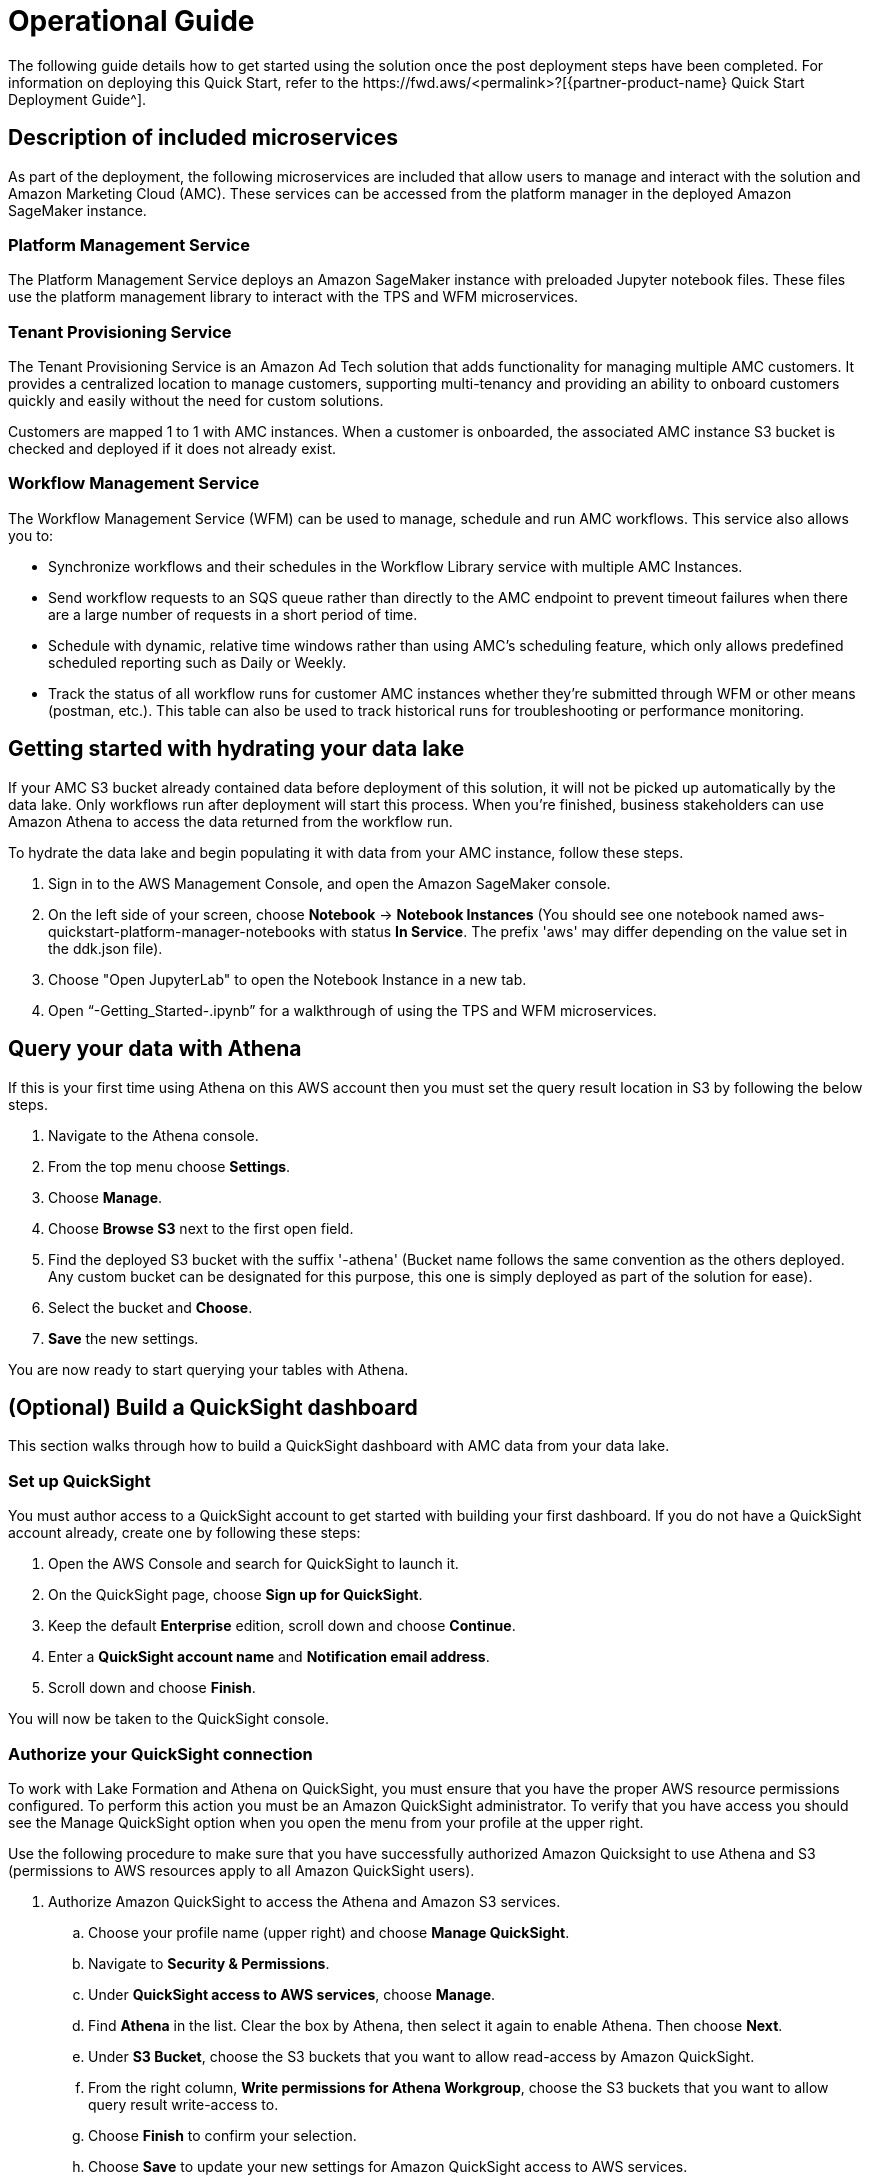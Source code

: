 = Operational Guide
The following guide details how to get started using the solution once the post deployment steps have been completed. For information on deploying this Quick Start, refer to the https://fwd.aws/<permalink>?[{partner-product-name} Quick Start Deployment Guide^].

== Description of included microservices
As part of the deployment, the following microservices are included that allow users to manage and interact with the solution and Amazon Marketing Cloud (AMC). These services can be accessed from the platform manager in the deployed Amazon SageMaker instance.

=== Platform Management Service
The Platform Management Service deploys an Amazon SageMaker instance with preloaded Jupyter notebook files. These files use the platform management library to interact with the TPS and WFM microservices. 

=== Tenant Provisioning Service
The Tenant Provisioning Service is an Amazon Ad Tech solution that adds functionality for managing multiple AMC customers. It provides a centralized location to manage customers, supporting multi-tenancy and providing an ability to onboard customers quickly and easily without the need for custom solutions.

Customers are mapped 1 to 1 with AMC instances. When a customer is onboarded, the associated AMC instance S3 bucket is checked and deployed if it does not already exist.
												
=== Workflow Management Service
The Workflow Management Service (WFM) can be used to manage, schedule and run AMC workflows. This service also allows you to:

** Synchronize workflows and their schedules in the Workflow Library service with multiple AMC Instances.

** Send workflow requests to an SQS queue rather than directly to the AMC endpoint to prevent timeout failures when there are a large number of requests in a short period of time.

** Schedule with dynamic, relative time windows rather than using AMC’s scheduling feature, which only allows predefined scheduled reporting such as Daily or Weekly. 

** Track the status of all workflow runs for customer AMC instances whether they’re submitted through WFM or other means (postman, etc.). This table can also be used to track historical runs for troubleshooting or performance monitoring.

== Getting started with hydrating your data lake
If your AMC S3 bucket already contained data before deployment of this solution, it will not be picked up automatically by the data lake. Only workflows run after deployment will start this process. When you’re finished, business stakeholders can use Amazon Athena to access the data returned from the workflow run.

To hydrate the data lake and begin populating it with data from your AMC instance, follow these steps.

1. Sign in to the AWS Management Console, and open the Amazon SageMaker console.

2. On the left side of your screen, choose *Notebook* -> *Notebook Instances* (You should see one notebook named aws-quickstart-platform-manager-notebooks with status *In Service*. The prefix 'aws' may differ depending on the value set in the ddk.json file).

3. Choose "Open JupyterLab" to open the Notebook Instance in a new tab.

4. Open “-Getting_Started-.ipynb” for a walkthrough of using the TPS and WFM microservices.

== Query your data with Athena
If this is your first time using Athena on this AWS account then you must set the query result location in S3 by following the below steps.

1. Navigate to the Athena console.
2. From the top menu choose *Settings*.
3. Choose *Manage*.
4. Choose *Browse S3* next to the first open field.
5. Find the deployed S3 bucket with the suffix '-athena' (Bucket name follows the same convention as the others deployed. Any custom bucket can be designated for this purpose, this one is simply deployed as part of the solution for ease).
6. Select the bucket and *Choose*.
7. *Save* the new settings.

You are now ready to start querying your tables with Athena.

== (Optional) Build a QuickSight dashboard
This section walks through how to build a QuickSight dashboard with AMC data from your data lake. 

=== Set up QuickSight
You must author access to a QuickSight account to get started with building your first dashboard. If you do not have a QuickSight account already, create one by following these steps:

1. Open the AWS Console and search for QuickSight to launch it.
2. On the QuickSight page, choose *Sign up for QuickSight*.
3. Keep the default *Enterprise* edition, scroll down and choose *Continue*.
4. Enter a *QuickSight account name* and *Notification email address*.
5. Scroll down and choose *Finish*.

You will now be taken to the QuickSight console.

=== Authorize your QuickSight connection
To work with Lake Formation and Athena on QuickSight, you must ensure that you have the proper AWS resource permissions configured. To perform this action you must be an Amazon QuickSight administrator. To verify that you have access you should see the Manage QuickSight option when you open the menu from your profile at the upper right.

Use the following procedure to make sure that you have successfully authorized Amazon Quicksight to use Athena and S3 (permissions to AWS resources apply to all Amazon QuickSight users).

. Authorize Amazon QuickSight to access the Athena and Amazon S3 services.
.. Choose your profile name (upper right) and choose *Manage QuickSight*.
.. Navigate to *Security & Permissions*.
.. Under *QuickSight access to AWS services*, choose *Manage*.
.. Find *Athena* in the list. Clear the box by Athena, then select it again to enable Athena. Then choose *Next*.
.. Under *S3 Bucket*, choose the S3 buckets that you want to allow read-access by Amazon QuickSight. 
.. From the right column, *Write permissions for Athena Workgroup*, choose the S3 buckets that you want to allow query result write-access to. 
.. Choose *Finish* to confirm your selection.
.. Choose *Save* to update your new settings for Amazon QuickSight access to AWS services.
. Authorize Amazon QuickSight to access Lake Formation database and tables
.. Collect the Amazon Resource Names (ARNs) of the QuickSight users and groups that need to access the data in Lake Formation. These users should be QuickSight authors or administrators.
... Use the AWS CLI to find user ARNs or construct the ARNs manually below.
... To construct manually, replace *REGION_NAME*, *ACCOUNT_ID*, and *QUICKSIGHT_USERNAME* from the following string: `arn:aws:quicksight:<REGION_NAME>:<ACCOUNT_ID>:user/default/<QUICKSIGHT_USERNAME>`
... To collect user ARNS programmatically with the AWS CLI, run the following list-users command in your terminal (Linux or Mac) or at your command prompt (Windows): `aws quicksight list-users --aws-account-id 111122223333 --namespace default --region us-east-1`
.. Sign in to the AWS Console and open the AWS Lake Formation console as the data lake administrator. A data lake administrator can grant any principal (IAM, QuickSight, or Active Directory) permissions to Data Catalog resources (databases and tables) or data lake locations in Amazon S3.
.. Choose *Databases*.
.. Select the circle next to the database you want to grant access to your QuickSight user.
.. From the *Actions* drop-down menu, choose *Grant*
.. Select *SAML users and groups* and enter the QuickSight user ARN
.. Choose *Named data catalog resources*.
.. Under *Tables*, open the drop-down menu and select *All tables* or selectively choose individual tables to permit access.
.. For *Table permissions*, choose *Select* and *Describe*.
.. Choose *Grant*
.. Repeat the preceding steps to grant multiple database permissions to your QuickSight user ARN or other users and groups. 

=== Create Dataset in QuickSight
After setting the above permissions you are now able to create custom datasets in QuickSight using Athena. This section details that process from the QuickSight console.

. Choose *Datasets* from the navigation pane at the left, then choose *New dataset*.
. Create a new Athena connection profile:
.. In the *FROM NEW DATA SOURCES* section, choose the *Athena* data source card.
.. For *Data source name*, enter a descriptive name.
.. For *Athena Workgroup*, choose your workgroup.
.. Choose *Validate connection* to test the connection.
.. Choose *Create data source*
. On the *Choose your table* screen:
.. Under *Catalog*, choose *AwsDataCatalog*
.. Choose one of the following:
... Select the database and table manually from the dropdown.
... Pull data in with a SQL query by choosing *Use custom SQL*.
.. Choose *Select* (or *Confirm Query* depending on the option chosen above).
.. Choose *Visualize* and get started creating your dashboard.

Once you have created your custom dashboard you can publish and share it.

For more information on using QuickSight features check out: https://docs.aws.amazon.com/quicksight/latest/user/welcome.html.

== Delete deployed resources when finished
When you're finished with the architecture deployed by this solution, delete the resources from your AWS account so that you're no longer charged for them. These resources include S3 buckets, AWS CloudFormation stacks, DDK bootstrap, CodeCommit repos, AWS Key Management Service (AWS KMS) keys, Lambda layers, and Amazon Simple Queue Service (Amazon SQS) queues and rules. To delete all these resources, follow these steps.

. Look into `Makefile`.
+
```
$ cd quickstart-amazon-marketing-cloud
$ cat MakeFile
```

. Verify that the following functions are passing the correct stack names.

* The `delete_repositories` function is passing `-d <AMC_REPO_NAME>` (default: `ddk-amc-quickstart`).
+
* The `delete_bootstrap` function is passing `--stack-name <BOOTSTRAP_STACK_NAME>` (default: `DdkDevBootstrap`).

. Enter the following command:
+
```
$ make delete_all
```

Some CloudWatch general log groups may remain in your account with logs specific to {partner-product-name} solution resources. Examples:

* `/aws/sagemaker/NotebookInstances`
* `/aws-glue/jobs/error`
* `/aws-glue/jobs/output`